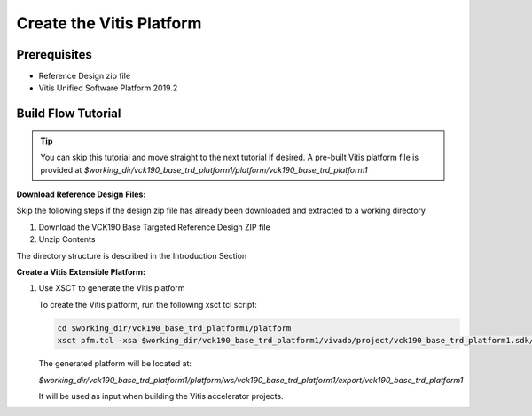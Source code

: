 Create the Vitis Platform
=========================

Prerequisites
-------------

* Reference Design zip file

* Vitis Unified Software Platform 2019.2

Build Flow Tutorial
-------------------

.. tip::

   You can skip this tutorial and move straight to the next tutorial if desired.
   A pre-built Vitis platform file is provided at
   *$working_dir/vck190_base_trd_platform1/platform/vck190_base_trd_platform1*

**Download Reference Design Files:**

Skip the following steps if the design zip file has already been downloaded and
extracted to a working directory

#. Download the VCK190 Base Targeted Reference Design ZIP file

#. Unzip Contents

The directory structure is described in the Introduction Section

**Create a Vitis Extensible Platform:**

#. Use XSCT to generate the Vitis platform

   To create the Vitis platform, run the following xsct tcl script:

   .. code-block:: bash

      cd $working_dir/vck190_base_trd_platform1/platform
      xsct pfm.tcl -xsa $working_dir/vck190_base_trd_platform1/vivado/project/vck190_base_trd_platform1.sdk/vck190_base_trd_platform1.xsa

   The generated platform will be located at:

   *$working_dir/vck190_base_trd_platform1/platform/ws/vck190_base_trd_platform1/export/vck190_base_trd_platform1*

   It will be used as input when building the Vitis accelerator projects.
